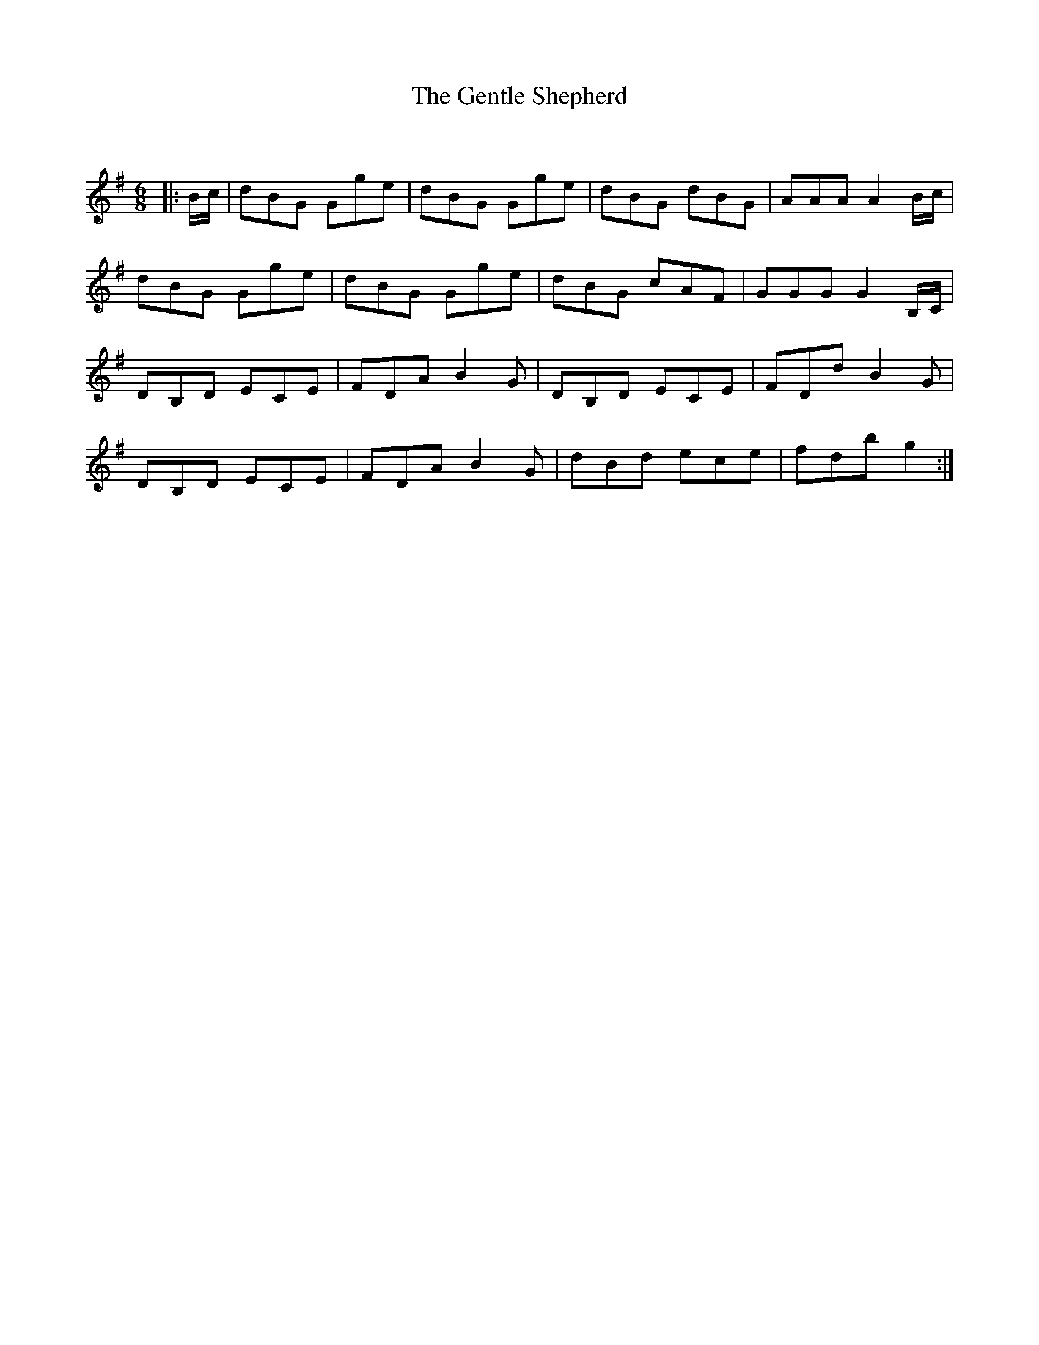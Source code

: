 X:1
T: The Gentle Shepherd
C:
R:Jig
Q:180
K:G
M:6/8
L:1/16
|:Bc|d2B2G2 G2g2e2|d2B2G2 G2g2e2|d2B2G2 d2B2G2|A2A2A2 A4Bc|
d2B2G2 G2g2e2|d2B2G2 G2g2e2|d2B2G2 c2A2F2|G2G2G2 G4B,C|
D2B,2D2 E2C2E2|F2D2A2 B4G2|D2B,2D2 E2C2E2|F2D2d2 B4G2|
D2B,2D2 E2C2E2|F2D2A2 B4G2|d2B2d2 e2c2e2|f2d2b2 g4:|
